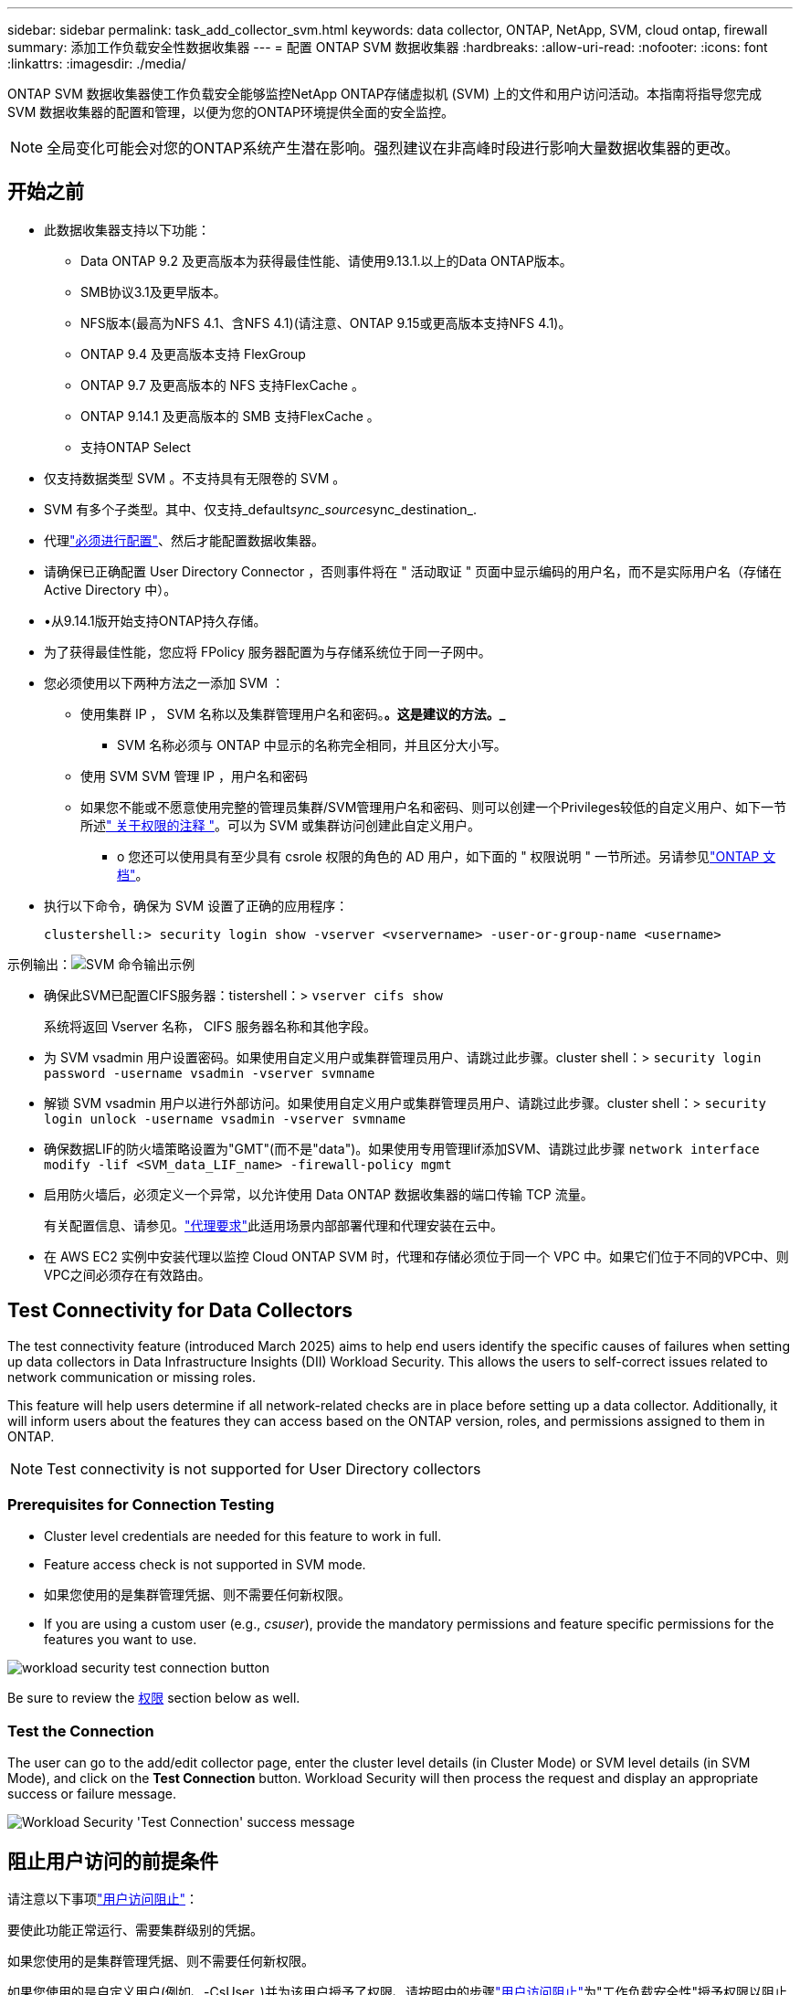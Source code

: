 ---
sidebar: sidebar 
permalink: task_add_collector_svm.html 
keywords: data collector, ONTAP, NetApp, SVM, cloud ontap, firewall 
summary: 添加工作负载安全性数据收集器 
---
= 配置 ONTAP SVM 数据收集器
:hardbreaks:
:allow-uri-read: 
:nofooter: 
:icons: font
:linkattrs: 
:imagesdir: ./media/


[role="lead"]
ONTAP SVM 数据收集器使工作负载安全能够监控NetApp ONTAP存储虚拟机 (SVM) 上的文件和用户访问活动。本指南将指导您完成 SVM 数据收集器的配置和管理，以便为您的ONTAP环境提供全面的安全监控。


NOTE: 全局变化可能会对您的ONTAP系统产生潜在影响。强烈建议在非高峰时段进行影响大量数据收集器的更改。



== 开始之前

* 此数据收集器支持以下功能：
+
** Data ONTAP 9.2 及更高版本为获得最佳性能、请使用9.13.1.以上的Data ONTAP版本。
** SMB协议3.1及更早版本。
** NFS版本(最高为NFS 4.1、含NFS 4.1)(请注意、ONTAP 9.15或更高版本支持NFS 4.1)。
** ONTAP 9.4 及更高版本支持 FlexGroup
** ONTAP 9.7 及更高版本的 NFS 支持FlexCache 。
** ONTAP 9.14.1 及更高版本的 SMB 支持FlexCache 。
** 支持ONTAP Select


* 仅支持数据类型 SVM 。不支持具有无限卷的 SVM 。
* SVM 有多个子类型。其中、仅支持_default__sync_source__sync_destination_.
* 代理link:task_cs_add_agent.html["必须进行配置"]、然后才能配置数据收集器。
* 请确保已正确配置 User Directory Connector ，否则事件将在 " 活动取证 " 页面中显示编码的用户名，而不是实际用户名（存储在 Active Directory 中）。
* •从9.14.1版开始支持ONTAP持久存储。
* 为了获得最佳性能，您应将 FPolicy 服务器配置为与存储系统位于同一子网中。
* 您必须使用以下两种方法之一添加 SVM ：
+
** 使用集群 IP ， SVM 名称以及集群管理用户名和密码。*。这是建议的方法。_*
+
*** SVM 名称必须与 ONTAP 中显示的名称完全相同，并且区分大小写。


** 使用 SVM SVM 管理 IP ，用户名和密码
** 如果您不能或不愿意使用完整的管理员集群/SVM管理用户名和密码、则可以创建一个Privileges较低的自定义用户、如下一节所述<<a-note-about-permissions," 关于权限的注释 ">>。可以为 SVM 或集群访问创建此自定义用户。
+
*** o 您还可以使用具有至少具有 csrole 权限的角色的 AD 用户，如下面的 " 权限说明 " 一节所述。另请参见link:https://docs.netapp.com/ontap-9/index.jsp?topic=%2Fcom.netapp.doc.pow-adm-auth-rbac%2FGUID-0DB65B04-71DB-43F4-9A0F-850C93C4896C.html["ONTAP 文档"]。




* 执行以下命令，确保为 SVM 设置了正确的应用程序：
+
 clustershell:> security login show -vserver <vservername> -user-or-group-name <username>


示例输出：image:cs_svm_sample_output.png["SVM 命令输出示例"]

* 确保此SVM已配置CIFS服务器：tistershell：> `vserver cifs show`
+
系统将返回 Vserver 名称， CIFS 服务器名称和其他字段。

* 为 SVM vsadmin 用户设置密码。如果使用自定义用户或集群管理员用户、请跳过此步骤。cluster shell：> `security login password -username vsadmin -vserver svmname`
* 解锁 SVM vsadmin 用户以进行外部访问。如果使用自定义用户或集群管理员用户、请跳过此步骤。cluster shell：> `security login unlock -username vsadmin -vserver svmname`
* 确保数据LIF的防火墙策略设置为"GMT"(而不是"data")。如果使用专用管理lif添加SVM、请跳过此步骤 `network interface modify -lif <SVM_data_LIF_name> -firewall-policy mgmt`
* 启用防火墙后，必须定义一个异常，以允许使用 Data ONTAP 数据收集器的端口传输 TCP 流量。
+
有关配置信息、请参见。link:concept_cs_agent_requirements.html["代理要求"]此适用场景内部部署代理和代理安装在云中。

* 在 AWS EC2 实例中安装代理以监控 Cloud ONTAP SVM 时，代理和存储必须位于同一个 VPC 中。如果它们位于不同的VPC中、则VPC之间必须存在有效路由。




== Test Connectivity for Data Collectors

The test connectivity feature (introduced March 2025) aims to help end users identify the specific causes of failures when setting up data collectors in Data Infrastructure Insights (DII) Workload Security. This allows the users to self-correct issues related to network communication or missing roles.

This feature will help users determine if all network-related checks are in place before setting up a data collector. Additionally, it will inform users about the features they can access based on the ONTAP version, roles, and permissions assigned to them in ONTAP.


NOTE: Test connectivity is not supported for User Directory collectors



=== Prerequisites for Connection Testing

* Cluster level credentials are needed for this feature to work in full.
* Feature access check is not supported in SVM mode.
* 如果您使用的是集群管理凭据、则不需要任何新权限。
* If you are using a custom user (e.g., _csuser_), provide the mandatory permissions and feature specific permissions for the features you want to use.


image:ws_test_connection_button.png["workload security test connection button"]

Be sure to review the <<a-note-about-permissions,权限>> section below as well.



=== Test the Connection

The user can go to the add/edit collector page, enter the cluster level details (in Cluster Mode) or SVM level details (in SVM Mode), and click on the *Test Connection* button. Workload Security will then process the request and display an appropriate success or failure message.

image:ws_test_connection_success_example.png["Workload Security 'Test Connection' success message"]



== 阻止用户访问的前提条件

请注意以下事项link:cs_restrict_user_access.html["用户访问阻止"]：

要使此功能正常运行、需要集群级别的凭据。

如果您使用的是集群管理凭据、则不需要任何新权限。

如果您使用的是自定义用户(例如、-CsUser_)并为该用户授予了权限、请按照中的步骤link:cs_restrict_user_access.html["用户访问阻止"]为"工作负载安全性"授予权限以阻止用户。



== 有关权限的注释



=== 通过*集群管理IP*添加时的权限：

如果您无法使用集群管理管理员用户允许工作负载安全性访问ONTAP SVM数据收集器、则可以创建一个名为"CSUser"的新用户、其角色如下命令所示。将工作负载安全数据收集器配置为使用集群管理IP时、请使用"CSUser"的用户名和"CSUser"的密码。

注意：您可以创建一个角色、用于自定义用户的所有功能权限。如果存在现有用户、请先使用以下命令删除现有用户和角色：

....
security login delete -user-or-group-name csuser -application *
security login role delete -role csrole -cmddirname *
security login rest-role delete -role csrestrole -api *
security login rest-role delete -role arwrole -api *
....
要创建新用户，请使用集群管理管理员用户名 / 密码登录到 ONTAP ，然后在 ONTAP 服务器上执行以下命令：

 security login role create -role csrole -cmddirname DEFAULT -access readonly
....
security login role create -role csrole -cmddirname "vserver fpolicy" -access all
security login role create -role csrole -cmddirname "volume snapshot" -access all -query "-snapshot cloudsecure_*"
security login role create -role csrole -cmddirname "event catalog" -access all
security login role create -role csrole -cmddirname "event filter" -access all
security login role create -role csrole -cmddirname "event notification destination" -access all
security login role create -role csrole -cmddirname "event notification" -access all
security login role create -role csrole -cmddirname "security certificate" -access all
security login role create -role csrole -cmddirname "cluster application-record" -access all
security login create -user-or-group-name csuser -application ontapi -authmethod password -role csrole
security login create -user-or-group-name csuser -application ssh -authmethod password -role csrole
security login create -user-or-group-name csuser -application http -authmethod password -role csrole
....


=== 通过* Vserver Management IP*添加时的权限：

如果您无法使用集群管理管理员用户允许工作负载安全性访问ONTAP SVM数据收集器、则可以创建一个名为"CSUser"的新用户、其角色如下命令所示。将工作负载安全数据收集器配置为使用Vserver管理IP时、请使用"CSUser"的用户名和"CSUser"的密码。

注意：您可以创建一个角色、用于自定义用户的所有功能权限。如果存在现有用户、请先使用以下命令删除现有用户和角色：

....
security login delete -user-or-group-name csuser -application * -vserver <vservername>
security login role delete -role csrole -cmddirname * -vserver <vservername>
security login rest-role delete -role csrestrole -api * -vserver <vservername>
....
要创建新用户，请使用集群管理管理员用户名 / 密码登录到 ONTAP ，然后在 ONTAP 服务器上执行以下命令。为了方便，请将这些命令复制到文本编辑器中，并将 <vservername> 替换为您的 Vserver 名称，然后在 ONTAP 上执行这些命令：

 security login role create -vserver <vservername> -role csrole -cmddirname DEFAULT -access none
....
security login role create -vserver <vservername> -role csrole -cmddirname "network interface" -access readonly
security login role create -vserver <vservername> -role csrole -cmddirname version -access readonly
security login role create -vserver <vservername> -role csrole -cmddirname volume -access readonly
security login role create -vserver <vservername> -role csrole -cmddirname vserver -access readonly
....
....
security login role create -vserver <vservername> -role csrole -cmddirname "vserver fpolicy" -access all
security login role create -vserver <vservername> -role csrole -cmddirname "volume snapshot" -access all
....
....
security login create -user-or-group-name csuser -application ontapi -authmethod password -role csrole -vserver <vservername>
security login create -user-or-group-name csuser -application http -authmethod password -role csrole -vserver <vservername>
....


=== Protobuf模式

如果在收集器的_Advanced Configuration_设置中启用了FPolicy引擎选项、则"Workload Security"将在protobuf模式下配置FPolicy引擎。ONTAP 9.15及更高版本支持原始缓冲区模式。

有关此功能的详细信息，请参见link:https://docs.netapp.com/us-en/ontap/nas-audit/steps-setup-fpolicy-config-concept.html["ONTAP 文档"]。

protobuf需要特定权限(其中部分或全部可能已存在)：

集群模式：

 security login role create -role csrole -cmddirname "vserver fpolicy" -access all
Vserver模式：

 security login role create -vserver <vservername> -role csrole -cmddirname "vserver fpolicy" -access all


=== ONTAP自动防网络软件保护和ONTAP访问权限被拒绝

如果您使用的是集群管理凭据、则不需要任何新权限。

如果您使用的自定义用户(例如_CSUser_)具有为该用户授予的权限、请按照以下步骤为工作负载安全性授予权限、以便从ONTAP 收集与ARP相关的信息。

有关详细信息、请阅读link:concept_ws_integration_with_ontap_access_denied.html["与ONTAP集成访问被拒绝"]

和 link:concept_cs_integration_with_ontap_arp.html["与ONTAP 自主勒索软件保护相集成"]



== 配置数据收集器

.配置步骤
. 以管理员或帐户所有者身份登录到您的Data Infrastructure Insight环境。
. 单击*工作负载安全性>收集器>+数据收集器*
+
系统将显示可用的数据收集器。

. 将鼠标悬停在 * NetApp SVM 磁贴上，然后单击 * + 监控 * 。
+
系统将显示 ONTAP SVM 配置页面。为每个字段输入所需数据。



[cols="2*"]
|===


| 字段 | 说明 


| 名称 | Data Collector 的唯一名称 


| 代理 | 从列表中选择一个已配置的代理。 


| 通过管理 IP 连接： | 选择集群 IP 或 SVM 管理 IP 


| 集群 /SVM 管理 IP 地址 | 集群或 SVM 的 IP 地址，具体取决于您的上述选择。 


| SVM名称 | SVM 的名称（通过集群 IP 进行连接时，此字段为必填字段） 


| 用户名 | 通过集群 IP 添加时用于访问 SVM/ 集群的用户名选项为： 1.集群管理员 2.'CSUser' 3.与 CsUser 具有类似角色的 AD 用户。通过SVM IP添加时、选项为：4. vsadmin 5.'CSUser' 6.与 CsUser 角色类似的 AD-username 。 


| 密码 | 上述用户名的密码 


| 筛选共享 / 卷 | 选择是在事件收集中包含还是排除共享 / 卷 


| 输入要排除 / 包括的完整共享名称 | 要在事件收集中排除或包括（根据需要）的共享的逗号分隔列表 


| 输入要排除 / 包括的完整卷名称 | 要从事件收集中排除或包括（根据需要）的卷的逗号分隔列表 


| 监控文件夹访问 | 选中后，将启用文件夹访问监控事件。请注意，即使未选择此选项，也会监控文件夹的创建 / 重命名和删除。启用此选项将增加受监控事件的数量。 


| 设置 ONTAP 发送缓冲区大小 | 设置 ONTAP Fpolicy 发送缓冲区大小。如果使用的是 9.8p7 之前的 ONTAP 版本，并且显示了性能问题描述，则可以更改 ONTAP 发送缓冲区大小以提高 ONTAP 性能。如果您未看到此选项，但希望了解此选项，请联系 NetApp 支持部门。 
|===
.完成后
* 在 "Installed Data Collectors" 页面中，使用每个收集器右侧的选项菜单编辑数据收集器。您可以重新启动数据收集器或编辑数据收集器配置属性。




== MetroCluster的建议配置

对于MetroCluster、建议执行以下操作：

. 将两个数据收集器连接起来、一个连接到源SVM、另一个连接到目标SVM。
. 数据收集器应通过_Cluster IP_进行连接。
. 在任何时间点，当前“正在运行”的 SVM 的数据收集器将显示为“正在运行”。当前“停止”的 SVM 数据收集器将显示为“已停止”。
. 每当发生切换时，数据收集器的状态将从_Running_变为_Stopped，反之亦然。
. 数据收集器从_停止_状态转变为_运行_状态最多需要两分钟。




== 服务策略

如果将服务策略与ONTAP * 9.9.1或更高版本*结合使用、则要连接到数据源收集器、需要使用_data-fpolicy-client_服务以及数据服务_data-nfs_和/或_data-CIFS_。

示例：

....
Testcluster-1:*> net int service-policy create -policy only_data_fpolicy -allowed-addresses 0.0.0.0/0 -vserver aniket_svm
-services data-cifs,data-nfs,data,-core,data-fpolicy-client
(network interface service-policy create)
....
在9.1.1之前的ONTAP 版本中、不需要设置_data-fpolicy-client_。



== 播放-暂停Data Collector

如果Data Collector处于_running"状态、则可以暂停收集。打开收集器的"三点"菜单、然后选择暂停。暂停收集器时、不会从ONTAP收集任何数据、也不会从收集器向ONTAP发送任何数据。这意味着、不会有Fpolicy事件从ONTAP流向数据收集器、也不会从数据收集器流向数据基础架构洞察。

请注意、如果在收集器暂停时在ONTAP上创建了任何新卷等、则"工作负载安全性"不会收集数据、这些卷等也不会反映在信息板或表中。


NOTE: 如果某个收集器的用户受限、则无法暂停此收集器。暂停收集器之前、请恢复用户访问权限。

请记住以下几点：

* 根据已暂停收集器上配置的设置、不会执行Snapshot清除。
* 暂停的收集器不会处理EMS事件(如ONTAP ARP)。这意味着、如果ONTAP发现勒索软件攻击、Data Infrastructure Insight Workload Security将无法获取该事件。
* 不会为已暂停的收集器发送运行状况通知电子邮件。
* 暂停的收集器不支持手动或自动操作(例如Snapshot或用户阻止)。
* 在代理或收集器升级、代理VM重新启动/重新启动或代理服务重新启动时、暂停的收集器将保持_Paused.
* 如果数据收集器处于_Error_状态、则无法将此收集器更改为_Paused _状态。只有当收集器的状态为_running"时、暂停按钮才会启用。
* 如果代理已断开连接、则无法将收集器更改为_Paused _状态。收集器将进入_STOPPED _状态、暂停按钮将被禁用。




== 永久性存储

ONTAP 9.14.1及更高版本支持永久性存储。请注意、卷名称说明从ONTAP 9.14到9.15不等。

通过选中收集器编辑/添加页面中的复选框、可以启用永久性存储。选中此复选框后、将显示一个文本字段、用于接受卷名称。卷名称是启用永久性存储的必填字段。

* 对于ONTAP 9.14.1、必须先创建卷、然后再启用此功能、并在_Volume Name_字段中提供相同的名称。建议的卷大小为16 GB。
* 对于ONTAP 9.151、收集器将使用_Volume Name_字段中提供的名称自动创建大小为16 GB的卷。


永久性存储需要特定权限(其中部分或全部可能已存在)：

集群模式：

....
security login role create -role csrole -cmddirname "vserver fpolicy" -access all
security login role create -role csrole -cmddirname "job show" -access readonly
....
Vserver模式：

....
security login role create -vserver <vservername> -role csrole -cmddirname "vserver fpolicy" -access all
security login role create -vserver <vservername> -role csrole -cmddirname "job show" -access readonly
....


== 迁移收集器

您可以轻松地将工作负载安全收集器从一个代理迁移到另一个代理、从而在代理之间实现高效的收集器负载平衡。



=== 前提条件

* 源业务代表必须处于_connECTED状态。
* 要迁移的收集器必须处于_running"状态。


注意：

* 数据和用户目录收集器均支持迁移。
* 手动管理的租户不支持迁移收集器。




=== 迁移收集器

要迁移收集器、请执行以下步骤：

. 转到"编辑收集器"页面。
. 从业务代表下拉列表中选择目标业务代表。
. 单击"保存收集器"按钮。


Workload Security将处理此请求。成功迁移后、用户将重定向到收集器列表页面。如果失败、编辑页面上将显示相应的消息。

注意：在将收集器成功迁移到目标代理后、先前在"编辑收集器"页面上所做的任何配置更改将保持应用。

image:ws_migrate_collector_to_another_agent.png["通过选择其他代理来迁移收集器"]



== 故障排除

有关故障排除提示、请参见link:troubleshooting_collector_svm.html["SVM收集器故障排除"]页面。
